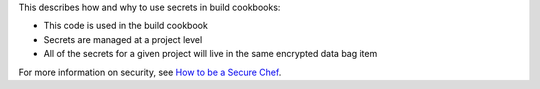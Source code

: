 .. The contents of this file are included in multiple topics.
.. This file should not be changed in a way that hinders its ability to appear in multiple documentation sets.


This describes how and why to use secrets in build cookbooks:

* This code is used in the build cookbook
* Secrets are managed at a project level
* All of the secrets for a given project will live in the same encrypted data bag item

For more information on security, see `How to be a Secure Chef <https://learn.chef.io/skills/be-a-secure-chef/>`_.
